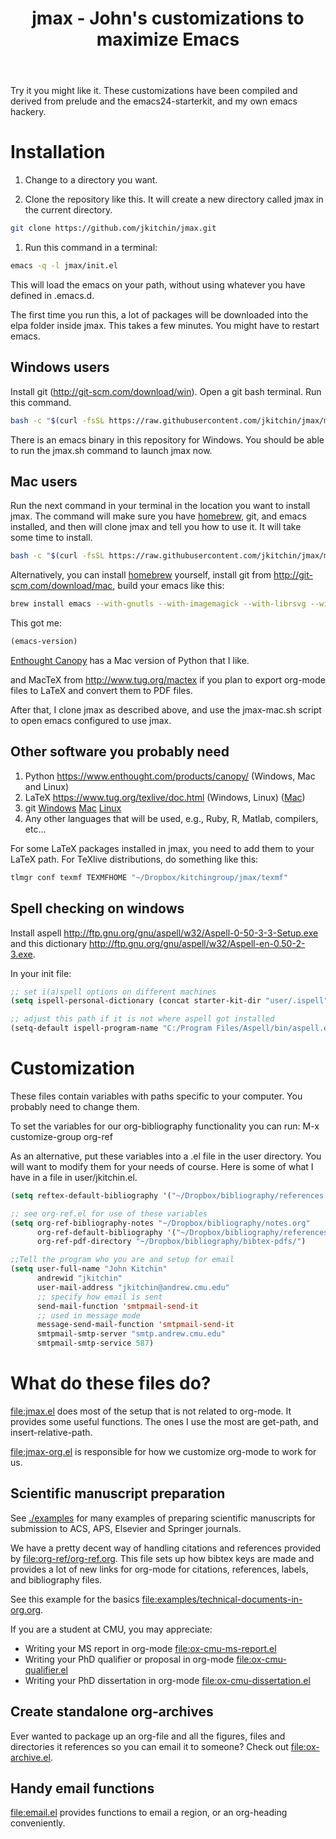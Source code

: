 #+TITLE: jmax - John's customizations to maximize Emacs
#+BEGIN_HTML
<a href="https://travis-ci.org/jkitchin/jmax"><img src="https://travis-ci.org/jkitchin/jmax.svg?branch=master"></a>
#+END_HTML
Try it you might like it. These customizations have been compiled and derived from prelude and the emacs24-starterkit, and my own emacs hackery.

* Installation
1. Change to a directory you want.

2. Clone the repository like this. It will create a new directory called jmax in the current directory.
#+BEGIN_SRC sh
git clone https://github.com/jkitchin/jmax.git
#+END_SRC

3. Run this command in a terminal:
#+begin_src sh
emacs -q -l jmax/init.el
#+end_src

This will load the emacs on your path, without using whatever you have defined in .emacs.d.

The first time you run this, a lot of packages will be downloaded into the elpa folder inside jmax. This takes a few minutes. You might have to restart emacs.

** Windows users
Install git (http://git-scm.com/download/win). Open a git bash terminal. Run this command.

#+BEGIN_SRC sh
bash -c "$(curl -fsSL https://raw.githubusercontent.com/jkitchin/jmax/master/install-jmax-win.sh)"
#+END_SRC

There is an emacs binary in this repository for Windows. You should be able to run the jmax.sh command to launch jmax now.

** Mac users

Run the next command in your terminal in the location you want to install jmax. The command will make sure you have [[http://brew.sh][homebrew]], git, and emacs installed, and then will clone jmax and tell you how to use it. It will take some time to install.

#+BEGIN_SRC sh
bash -c "$(curl -fsSL https://raw.githubusercontent.com/jkitchin/jmax/master/install-jmax-mac.sh)"
#+END_SRC

Alternatively, you can install [[http://brew.sh][homebrew]] yourself, install git from http://git-scm.com/download/mac, build your emacs like this:

#+BEGIN_SRC sh
brew install emacs --with-gnutls --with-imagemagick --with-librsvg --with-x11 --use-git-head --HEAD --with-cocoa
#+END_SRC

This got me:
#+BEGIN_SRC emacs-lisp
(emacs-version)
#+END_SRC

#+RESULTS:
: GNU Emacs 25.1.50.1 (x86_64-apple-darwin13.4.0, NS appkit-1265.21 Version 10.9.5 (Build 13F1077))
:  of 2016-01-22


[[https://www.enthought.com/products/canopy/][Enthought Canopy]] has a Mac version of Python that I like.

and MacTeX from http://www.tug.org/mactex if you plan to export org-mode files to LaTeX and convert them to PDF files.

After that, I clone jmax as described above, and use the jmax-mac.sh script to open emacs configured to use jmax.


** Other software you probably need

1. Python https://www.enthought.com/products/canopy/ (Windows, Mac and Linux)
2. LaTeX  https://www.tug.org/texlive/doc.html (Windows, Linux) ([[https://www.tug.org/mactex/][Mac]])
3. git    [[http://git-scm.com/download/win][Windows]] [[http://git-scm.com/download/mac][Mac]] [[http://git-scm.com/download/linux][Linux]]
4. Any other languages that will be used, e.g., Ruby, R, Matlab, compilers, etc...

For some LaTeX packages installed in jmax, you need to add them to your LaTeX path. For TeXlive distributions, do something like this:

#+BEGIN_SRC sh
tlmgr conf texmf TEXMFHOME "~/Dropbox/kitchingroup/jmax/texmf"
#+END_SRC

** Spell checking on windows
Install aspell http://ftp.gnu.org/gnu/aspell/w32/Aspell-0-50-3-3-Setup.exe
and this dictionary  http://ftp.gnu.org/gnu/aspell/w32/Aspell-en-0.50-2-3.exe.

In your init file:

#+BEGIN_SRC emacs-lisp
;; set i(a)spell options on different machines
(setq ispell-personal-dictionary (concat starter-kit-dir "user/.ispell"))

;; adjust this path if it is not where aspell got installed
(setq-default ispell-program-name "C:/Program Files/Aspell/bin/aspell.exe")
#+END_SRC

* Customization
These files contain variables with paths specific to your computer. You probably need to change them.

To set the variables for our org-bibliography functionality you can run:
M-x customize-group org-ref

As an alternative, put these variables into a .el file in the user directory. You will want to modify them for your needs of course. Here is some of what I have in a file in user/jkitchin.el.

#+BEGIN_SRC emacs-lisp
(setq reftex-default-bibliography '("~/Dropbox/bibliography/references.bib"))

;; see org-ref.el for use of these variables
(setq org-ref-bibliography-notes "~/Dropbox/bibliography/notes.org"
      org-ref-default-bibliography '("~/Dropbox/bibliography/references.bib")
      org-ref-pdf-directory "~/Dropbox/bibliography/bibtex-pdfs/")

;;Tell the program who you are and setup for email
(setq user-full-name "John Kitchin"
      andrewid "jkitchin"
      user-mail-address "jkitchin@andrew.cmu.edu"
      ;; specify how email is sent
      send-mail-function 'smtpmail-send-it
      ;; used in message mode
      message-send-mail-function 'smtpmail-send-it
      smtpmail-smtp-server "smtp.andrew.cmu.edu"
      smtpmail-smtp-service 587)
#+END_SRC

* What do these files do?

file:jmax.el does most of the setup that is not related to org-mode. It provides some useful functions. The ones I use the most are get-path, and insert-relative-path.

[[file:jmax-org.el]] is responsible for how we customize org-mode to work for us.

** Scientific manuscript preparation
See [[./examples]] for many examples of preparing scientific manuscripts for submission to ACS, APS, Elsevier and Springer journals.

We have a pretty decent way of handling citations and references provided by [[file:org-ref/org-ref.org]]. This file sets up how bibtex keys are made and provides a lot of new links for org-mode for citations, references, labels, and bibliography files.

See this example for the basics [[file:examples/technical-documents-in-org.org]].

If you are a student at CMU, you may appreciate:
- Writing your MS report in org-mode [[file:ox-cmu-ms-report.el]]
- Writing your PhD qualifier or proposal in org-mode file:ox-cmu-qualifier.el
- Writing your PhD dissertation in org-mode [[file:ox-cmu-dissertation.el]]

** Create standalone org-archives
Ever wanted to package up an org-file and all the figures, files and directories it references so you can email it to someone? Check out [[file:ox-archive.el]].

** Handy email functions
[[file:email.el]] provides functions to email a region, or an org-heading conveniently.
